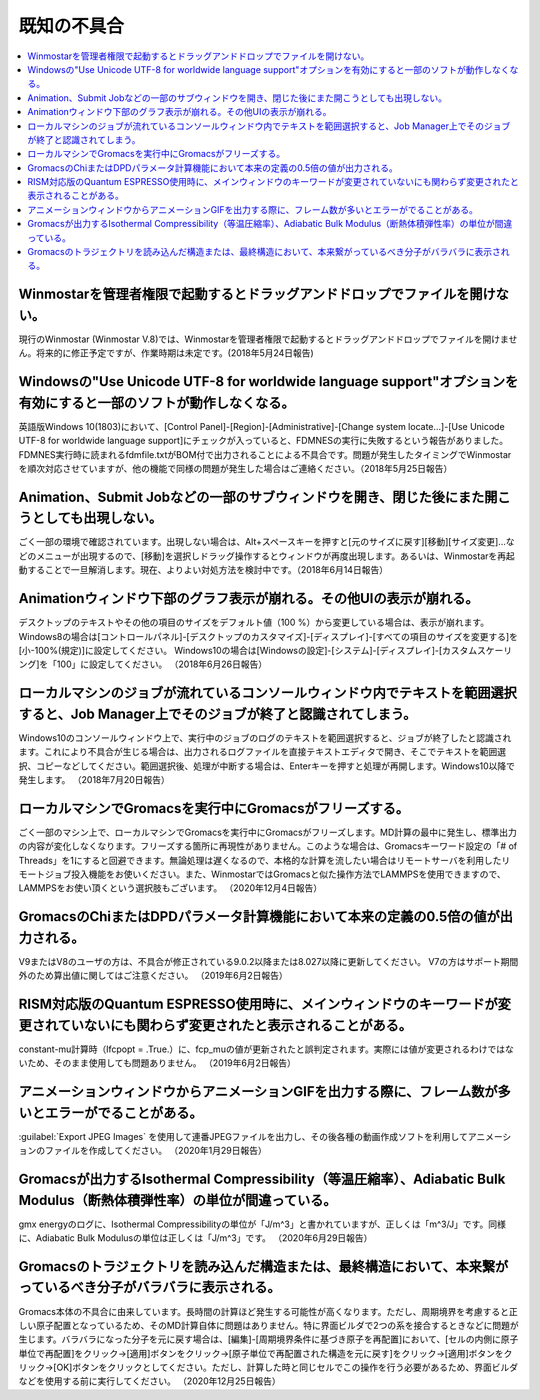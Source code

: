 .. _knownissues_top:

=================
既知の不具合
=================

.. contents:: 
   :depth: 2
   :local:

Winmostarを管理者権限で起動するとドラッグアンドドロップでファイルを開けない。
^^^^^^^^^^^^^^^^^^^^^^^^^^^^^^^^^^^^^^^^^^^^^^^^^^^^^^^^^^^^^^^^^^^^^^^^^^^^^^^^^^^^^^^^^^^^^^^^^^^^^^^^^^^^^^^^^^^^^^^^^^^^^^^^^^^^^^^^^^

現行のWinmostar (Winmostar V.8)では、Winmostarを管理者権限で起動するとドラッグアンドドロップでファイルを開けません。将来的に修正予定ですが、作業時期は未定です。(2018年5月24日報告)

Windowsの"Use Unicode UTF-8 for worldwide language support"オプションを有効にすると一部のソフトが動作しなくなる。
^^^^^^^^^^^^^^^^^^^^^^^^^^^^^^^^^^^^^^^^^^^^^^^^^^^^^^^^^^^^^^^^^^^^^^^^^^^^^^^^^^^^^^^^^^^^^^^^^^^^^^^^^^^^^^^^^^^^^^^^^^^^^^^^^^^^^^^^^^

英語版Windows 10(1803)において、[Control Panel]-[Region]-[Administrative]-[Change system locate...]-[Use Unicode UTF-8 for worldwide language support]にチェックが入っていると、FDMNESの実行に失敗するという報告がありました。FDMNES実行時に読まれるfdmfile.txtがBOM付で出力されることによる不具合です。問題が発生したタイミングでWinmostarを順次対応させていますが、他の機能で同様の問題が発生した場合はご連絡ください。（2018年5月25日報告）

Animation、Submit Jobなどの一部のサブウィンドウを開き、閉じた後にまた開こうとしても出現しない。
^^^^^^^^^^^^^^^^^^^^^^^^^^^^^^^^^^^^^^^^^^^^^^^^^^^^^^^^^^^^^^^^^^^^^^^^^^^^^^^^^^^^^^^^^^^^^^^^^^^^^^^^^^^^^^^^^^^^^^^^^^^^^^^^^^^^^^^^^^

ごく一部の環境で確認されています。出現しない場合は、Alt+スペースキーを押すと[元のサイズに戻す][移動][サイズ変更]...などのメニューが出現するので、[移動]を選択しドラッグ操作するとウィンドウが再度出現します。あるいは、Winmostarを再起動することで一旦解消します。現在、よりよい対処方法を検討中です。（2018年6月14日報告）

Animationウィンドウ下部のグラフ表示が崩れる。その他UIの表示が崩れる。
^^^^^^^^^^^^^^^^^^^^^^^^^^^^^^^^^^^^^^^^^^^^^^^^^^^^^^^^^^^^^^^^^^^^^^^^^^^^^^^^^^^^^^^^^^^^^^^^^^^^^^^^^^^^^^^^^^^^^^^^^^^^^^^^^^^^^^^^^^

デスクトップのテキストやその他の項目のサイズをデフォルト値（100 %）から変更している場合は、表示が崩れます。
Windows8の場合は[コントロールパネル]-[デスクトップのカスタマイズ]-[ディスプレイ]-[すべての項目のサイズを変更する]を[小-100%(規定)]に設定してください。
Windows10の場合は[Windowsの設定]-[システム]-[ディスプレイ]-[カスタムスケーリング]を「100」に設定してください。
（2018年6月26日報告）

ローカルマシンのジョブが流れているコンソールウィンドウ内でテキストを範囲選択すると、Job Manager上でそのジョブが終了と認識されてしまう。
^^^^^^^^^^^^^^^^^^^^^^^^^^^^^^^^^^^^^^^^^^^^^^^^^^^^^^^^^^^^^^^^^^^^^^^^^^^^^^^^^^^^^^^^^^^^^^^^^^^^^^^^^^^^^^^^^^^^^^^^^^^^^^^^^^^^^^^^^^

Windows10のコンソールウィンドウ上で、実行中のジョブのログのテキストを範囲選択すると、ジョブが終了したと認識されます。これにより不具合が生じる場合は、出力されるログファイルを直接テキストエディタで開き、そこでテキストを範囲選択、コピーなどしてください。範囲選択後、処理が中断する場合は、Enterキーを押すと処理が再開します。Windows10以降で発生します。
（2018年7月20日報告）

ローカルマシンでGromacsを実行中にGromacsがフリーズする。
^^^^^^^^^^^^^^^^^^^^^^^^^^^^^^^^^^^^^^^^^^^^^^^^^^^^^^^^^^^^

ごく一部のマシン上で、ローカルマシンでGromacsを実行中にGromacsがフリーズします。MD計算の最中に発生し、標準出力の内容が変化しなくなります。フリーズする箇所に再現性がありません。このような場合は、Gromacsキーワード設定の「# of Threads」を1にすると回避できます。無論処理は遅くなるので、本格的な計算を流したい場合はリモートサーバを利用したリモートジョブ投入機能をお使いください。また、WinmostarではGromacsと似た操作方法でLAMMPSを使用できますので、LAMMPSをお使い頂くという選択肢もございます。
（2020年12月4日報告）

GromacsのChiまたはDPDパラメータ計算機能において本来の定義の0.5倍の値が出力される。
^^^^^^^^^^^^^^^^^^^^^^^^^^^^^^^^^^^^^^^^^^^^^^^^^^^^^^^^^^^^^^^^^^^^^^^^^^^^^^^^^^^^^^^^^^^

V9またはV8のユーザの方は、不具合が修正されている9.0.2以降または8.027以降に更新してください。
V7の方はサポート期間外のため算出値に関してはご注意ください。
（2019年6月2日報告）

RISM対応版のQuantum ESPRESSO使用時に、メインウィンドウのキーワードが変更されていないにも関わらず変更されたと表示されることがある。
^^^^^^^^^^^^^^^^^^^^^^^^^^^^^^^^^^^^^^^^^^^^^^^^^^^^^^^^^^^^^^^^^^^^^^^^^^^^^^^^^^^^^^^^^^^^^^^^^^^^^^^^^^^^^^^^^^^^^^^^^^^^^^^^^^^^^

constant-mu計算時（lfcpopt = .True.）に、fcp_muの値が更新されたと誤判定されます。実際には値が変更されるわけではないため、そのまま使用しても問題ありません。
（2019年6月2日報告）


アニメーションウィンドウからアニメーションGIFを出力する際に、フレーム数が多いとエラーがでることがある。
^^^^^^^^^^^^^^^^^^^^^^^^^^^^^^^^^^^^^^^^^^^^^^^^^^^^^^^^^^^^^^^^^^^^^^^^^^^^^^^^^^^^^^^^^^^^^^^^^^^^^^^^^^^^^^^^^^^^^^^^^^^^^^^^^^^^^

:guilabel:`Export JPEG Images` を使用して連番JPEGファイルを出力し、その後各種の動画作成ソフトを利用してアニメーションのファイルを作成してください。
（2020年1月29日報告）

Gromacsが出力するIsothermal Compressibility（等温圧縮率）、Adiabatic Bulk Modulus（断熱体積弾性率）の単位が間違っている。
^^^^^^^^^^^^^^^^^^^^^^^^^^^^^^^^^^^^^^^^^^^^^^^^^^^^^^^^^^^^^^^^^^^^^^^^^^^^^^^^^^^^^^^^^^^^^^^^^^^^^^^^^^^^^^^^^^^^^^^^^^^^^^^^^^^^^

gmx energyのログに、Isothermal Compressibilityの単位が「J/m^3」と書かれていますが、正しくは「m^3/J」です。同様に、Adiabatic Bulk Modulusの単位は正しくは「J/m^3」です。
（2020年6月29日報告）

.. _knownissues_gro_break:

Gromacsのトラジェクトリを読み込んだ構造または、最終構造において、本来繋がっているべき分子がバラバラに表示される。
^^^^^^^^^^^^^^^^^^^^^^^^^^^^^^^^^^^^^^^^^^^^^^^^^^^^^^^^^^^^^^^^^^^^^^^^^^^^^^^^^^^^^^^^^^^^^^^^^^^^^^^^^^^^^^^^^^^^^^^^^^^^^^^^^^^^^

Gromacs本体の不具合に由来しています。長時間の計算ほど発生する可能性が高くなります。ただし、周期境界を考慮すると正しい原子配置となっているため、そのMD計算自体に問題はありません。特に界面ビルダで2つの系を接合するときなどに問題が生じます。バラバラになった分子を元に戻す場合は、[編集]-[周期境界条件に基づき原子を再配置]において、[セルの内側に原子単位で再配置]をクリック→[適用]ボタンをクリック→[原子単位で再配置された構造を元に戻す]をクリック→[適用]ボタンをクリック→[OK]ボタンをクリックとしてください。ただし、計算した時と同じセルでこの操作を行う必要があるため、界面ビルダなどを使用する前に実行してください。
（2020年12月25日報告）

